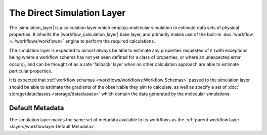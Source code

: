 .. |simulation_layer|              replace:: :py:class:`~openff.evaluator.layers.simulation.SimulationLayer`
.. |workflow_calculation_layer|    replace:: :py:class:`~openff.evaluator.layers.workflow.WorkflowCalculationLayer`

The Direct Simulation Layer
===========================

The |simulation_layer| is a calculation layer which employs molecular simulation to estimate data sets of physical
properties. It inherits the |workflow_calculation_layer| base layer, and primarily makes use of the built-in
:doc:`workflow <../workflows/workflows>` engine to perform the required calculations.

The simulation layer is expected to *almost always* be able to estimate any properties requested of it (with exceptions
being where a workflow schema has not yet been defined for a class of properties, or where an unexpected error occurs),
and can be thought of as a safe 'fallback' layer when no other calculation approach are able to estimate particular
properties.

It is expected that :ref:`workflow schemas <workflows/workflows:Workflow Schemas>` passed to the simulation layer should
be able to estimate the gradients of the observable they aim to calculate, as well as specify a set of :doc:`
storage/dataclasses <storage/dataclasses>` which contain the data generated by the molecular simulations.

Default Metadata
----------------
The simulation layer makes the same set of metadata available to its workflows as the :ref:`parent workflow layer
<layers/workflowlayer:Default Metadata>`.
